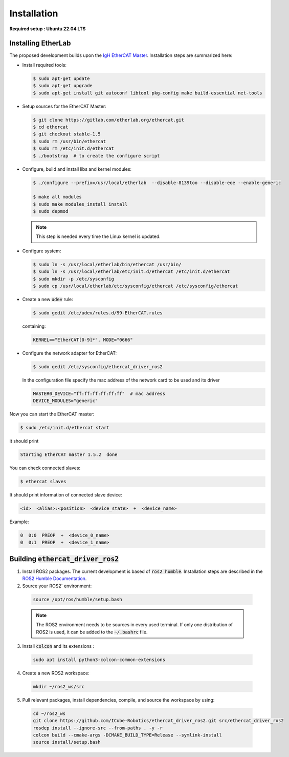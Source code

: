 Installation
===============================

**Required setup : Ubuntu 22.04 LTS**

Installing EtherLab
-------------------
The proposed development builds upon the `IgH EtherCAT Master <https://etherlab.org/en/ethercat/>`_.
Installation steps are summarized here:

* Install required tools:

  .. code-block:: console

    $ sudo apt-get update
    $ sudo apt-get upgrade
    $ sudo apt-get install git autoconf libtool pkg-config make build-essential net-tools

* Setup sources for the EtherCAT Master:

  .. code-block:: console

    $ git clone https://gitlab.com/etherlab.org/ethercat.git
    $ cd ethercat
    $ git checkout stable-1.5
    $ sudo rm /usr/bin/ethercat
    $ sudo rm /etc/init.d/ethercat
    $ ./bootstrap  # to create the configure script

* Configure, build and install libs and kernel modules:

  .. code-block:: console

    $ ./configure --prefix=/usr/local/etherlab  --disable-8139too --disable-eoe --enable-generic

    $ make all modules
    $ sudo make modules_install install
    $ sudo depmod

  .. note:: This step is needed every time the Linux kernel is updated.
* Configure system:

  .. code-block:: console

    $ sudo ln -s /usr/local/etherlab/bin/ethercat /usr/bin/
    $ sudo ln -s /usr/local/etherlab/etc/init.d/ethercat /etc/init.d/ethercat
    $ sudo mkdir -p /etc/sysconfig
    $ sudo cp /usr/local/etherlab/etc/sysconfig/ethercat /etc/sysconfig/ethercat

* Create a new :code:`udev` rule:

  .. code-block:: console

    $ sudo gedit /etc/udev/rules.d/99-EtherCAT.rules

  containing:

  .. code-block:: console

    KERNEL=="EtherCAT[0-9]*", MODE="0666"


* Configure the network adapter for EtherCAT:

  .. code-block:: console

    $ sudo gedit /etc/sysconfig/ethercat_driver_ros2

  In the configuration file specify the mac address of the network card to be used and its driver

  .. code-block:: console

    MASTER0_DEVICE="ff:ff:ff:ff:ff:ff"  # mac address
    DEVICE_MODULES="generic"

Now you can start the EtherCAT master:

.. code-block:: console

  $ sudo /etc/init.d/ethercat start

it should print

.. code-block:: console

  Starting EtherCAT master 1.5.2  done


You can check connected slaves:

.. code-block:: console

  $ ethercat slaves

It should print information of connected slave device:

.. code-block:: console

  <id>  <alias>:<position>  <device_state>  +  <device_name>

Example:

.. code-block:: console

  0  0:0  PREOP  +  <device_0_name>
  0  0:1  PREOP  +  <device_1_name>

Building :code:`ethercat_driver_ros2`
-------------------------------------

1.  Install ROS2 packages. The current development is based of :code:`ros2 humble`. Installation steps are described in the `ROS2 Humble Documentation <https://docs.ros.org/en/humble/Installation.html>`_.
2. Source your ROS2` environment:

  .. code-block:: console

    source /opt/ros/humble/setup.bash

  .. note:: The ROS2 environment needs to be sources in every used terminal. If only one distribution of ROS2 is used, it can be added to the :code:`~/.bashrc` file.

3. Install :code:`colcon` and its extensions :

  .. code-block:: console

    sudo apt install python3-colcon-common-extensions

4. Create a new ROS2 workspace:

  .. code-block:: console

    mkdir ~/ros2_ws/src

5. Pull relevant packages, install dependencies, compile, and source the workspace by using:

  .. code-block:: console

    cd ~/ros2_ws
    git clone https://github.com/ICube-Robotics/ethercat_driver_ros2.git src/ethercat_driver_ros2
    rosdep install --ignore-src --from-paths . -y -r
    colcon build --cmake-args -DCMAKE_BUILD_TYPE=Release --symlink-install
    source install/setup.bash
